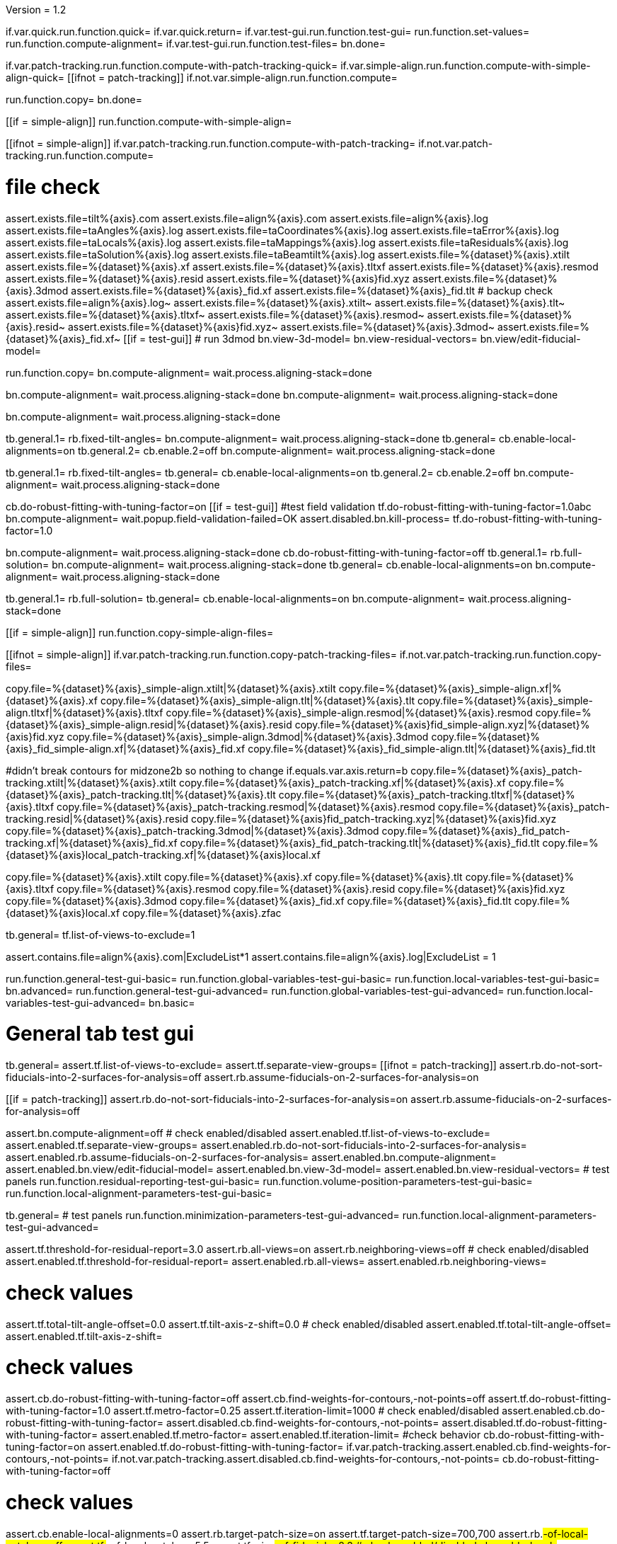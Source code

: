Version = 1.2

[function = main]
if.var.quick.run.function.quick=
if.var.quick.return=
if.var.test-gui.run.function.test-gui=
run.function.set-values=
run.function.compute-alignment=
if.var.test-gui.run.function.test-files=
bn.done=


[function = quick]
if.var.patch-tracking.run.function.compute-with-patch-tracking-quick=
if.var.simple-align.run.function.compute-with-simple-align-quick=
[[ifnot = patch-tracking]]
  if.not.var.simple-align.run.function.compute=
[[]]
run.function.copy=
bn.done=


[function = compute-alignment]
[[if = simple-align]]
run.function.compute-with-simple-align=
[[]]
[[ifnot = simple-align]]
if.var.patch-tracking.run.function.compute-with-patch-tracking=
if.not.var.patch-tracking.run.function.compute=
[[]]
# file check
assert.exists.file=tilt%{axis}.com
assert.exists.file=align%{axis}.com
assert.exists.file=align%{axis}.log
assert.exists.file=taAngles%{axis}.log
assert.exists.file=taCoordinates%{axis}.log
assert.exists.file=taError%{axis}.log
assert.exists.file=taLocals%{axis}.log
assert.exists.file=taMappings%{axis}.log
assert.exists.file=taResiduals%{axis}.log
assert.exists.file=taSolution%{axis}.log
assert.exists.file=taBeamtilt%{axis}.log
assert.exists.file=%{dataset}%{axis}.xtilt
assert.exists.file=%{dataset}%{axis}.xf
assert.exists.file=%{dataset}%{axis}.tltxf
assert.exists.file=%{dataset}%{axis}.resmod
assert.exists.file=%{dataset}%{axis}.resid
assert.exists.file=%{dataset}%{axis}fid.xyz
assert.exists.file=%{dataset}%{axis}.3dmod
assert.exists.file=%{dataset}%{axis}_fid.xf
assert.exists.file=%{dataset}%{axis}_fid.tlt
# backup check
assert.exists.file=align%{axis}.log~
assert.exists.file=%{dataset}%{axis}.xtilt~
assert.exists.file=%{dataset}%{axis}.tlt~
assert.exists.file=%{dataset}%{axis}.tltxf~
assert.exists.file=%{dataset}%{axis}.resmod~
assert.exists.file=%{dataset}%{axis}.resid~
assert.exists.file=%{dataset}%{axis}fid.xyz~
assert.exists.file=%{dataset}%{axis}.3dmod~
assert.exists.file=%{dataset}%{axis}_fid.xf~
[[if = test-gui]]
  # run 3dmod
  bn.view-3d-model=
  bn.view-residual-vectors=
  bn.view/edit-fiducial-model=
[[]]
run.function.copy=
bn.compute-alignment=
wait.process.aligning-stack=done


[function = compute-with-simple-align]
bn.compute-alignment=
wait.process.aligning-stack=done
bn.compute-alignment=
wait.process.aligning-stack=done


[function = compute-with-simple-align-quick]
bn.compute-alignment=
wait.process.aligning-stack=done


[function = compute-with-patch-tracking]
tb.general.1=
rb.fixed-tilt-angles=
bn.compute-alignment=
wait.process.aligning-stack=done
tb.general=
cb.enable-local-alignments=on
tb.general.2=
cb.enable.2=off
bn.compute-alignment=
wait.process.aligning-stack=done


[function = compute-with-patch-tracking-quick]
tb.general.1=
rb.fixed-tilt-angles=
tb.general=
cb.enable-local-alignments=on
tb.general.2=
cb.enable.2=off
bn.compute-alignment=
wait.process.aligning-stack=done


[function = compute]
cb.do-robust-fitting-with-tuning-factor=on
[[if = test-gui]]
  #test field validation
  tf.do-robust-fitting-with-tuning-factor=1.0abc
  bn.compute-alignment=
  wait.popup.field-validation-failed=OK
  assert.disabled.bn.kill-process=
  tf.do-robust-fitting-with-tuning-factor=1.0
[[]]
bn.compute-alignment=
wait.process.aligning-stack=done
cb.do-robust-fitting-with-tuning-factor=off
tb.general.1=
rb.full-solution=
bn.compute-alignment=
wait.process.aligning-stack=done
tb.general=
cb.enable-local-alignments=on
bn.compute-alignment=
wait.process.aligning-stack=done


[function = compute-quick]
tb.general.1=
rb.full-solution=
tb.general=
cb.enable-local-alignments=on
bn.compute-alignment=
wait.process.aligning-stack=done


[function = copy]
[[if = simple-align]]
  run.function.copy-simple-align-files=
[[]]
[[ifnot = simple-align]]
  if.var.patch-tracking.run.function.copy-patch-tracking-files=
  if.not.var.patch-tracking.run.function.copy-files=
[[]]


[function = copy-simple-align-files]
copy.file=%{dataset}%{axis}_simple-align.xtilt|%{dataset}%{axis}.xtilt
copy.file=%{dataset}%{axis}_simple-align.xf|%{dataset}%{axis}.xf
copy.file=%{dataset}%{axis}_simple-align.tlt|%{dataset}%{axis}.tlt
copy.file=%{dataset}%{axis}_simple-align.tltxf|%{dataset}%{axis}.tltxf
copy.file=%{dataset}%{axis}_simple-align.resmod|%{dataset}%{axis}.resmod
copy.file=%{dataset}%{axis}_simple-align.resid|%{dataset}%{axis}.resid
copy.file=%{dataset}%{axis}fid_simple-align.xyz|%{dataset}%{axis}fid.xyz
copy.file=%{dataset}%{axis}_simple-align.3dmod|%{dataset}%{axis}.3dmod
copy.file=%{dataset}%{axis}_fid_simple-align.xf|%{dataset}%{axis}_fid.xf
copy.file=%{dataset}%{axis}_fid_simple-align.tlt|%{dataset}%{axis}_fid.tlt


[function = copy-patch-tracking-files]
#didn't break contours for midzone2b so nothing to change
if.equals.var.axis.return=b
copy.file=%{dataset}%{axis}_patch-tracking.xtilt|%{dataset}%{axis}.xtilt
copy.file=%{dataset}%{axis}_patch-tracking.xf|%{dataset}%{axis}.xf
copy.file=%{dataset}%{axis}_patch-tracking.tlt|%{dataset}%{axis}.tlt
copy.file=%{dataset}%{axis}_patch-tracking.tltxf|%{dataset}%{axis}.tltxf
copy.file=%{dataset}%{axis}_patch-tracking.resmod|%{dataset}%{axis}.resmod
copy.file=%{dataset}%{axis}_patch-tracking.resid|%{dataset}%{axis}.resid
copy.file=%{dataset}%{axis}fid_patch-tracking.xyz|%{dataset}%{axis}fid.xyz
copy.file=%{dataset}%{axis}_patch-tracking.3dmod|%{dataset}%{axis}.3dmod
copy.file=%{dataset}%{axis}_fid_patch-tracking.xf|%{dataset}%{axis}_fid.xf
copy.file=%{dataset}%{axis}_fid_patch-tracking.tlt|%{dataset}%{axis}_fid.tlt
copy.file=%{dataset}%{axis}local_patch-tracking.xf|%{dataset}%{axis}local.xf


[function = copy-files]
copy.file=%{dataset}%{axis}.xtilt
copy.file=%{dataset}%{axis}.xf
copy.file=%{dataset}%{axis}.tlt
copy.file=%{dataset}%{axis}.tltxf
copy.file=%{dataset}%{axis}.resmod
copy.file=%{dataset}%{axis}.resid
copy.file=%{dataset}%{axis}fid.xyz
copy.file=%{dataset}%{axis}.3dmod
copy.file=%{dataset}%{axis}_fid.xf
copy.file=%{dataset}%{axis}_fid.tlt
copy.file=%{dataset}%{axis}local.xf
copy.file=%{dataset}%{axis}.zfac


[function = set-values]
tb.general=
tf.list-of-views-to-exclude=1


[function = test-files]
assert.contains.file=align%{axis}.com|ExcludeList*1
assert.contains.file=align%{axis}.log|ExcludeList = 1


[function = test-gui]
run.function.general-test-gui-basic=
run.function.global-variables-test-gui-basic=
run.function.local-variables-test-gui-basic=
bn.advanced=
run.function.general-test-gui-advanced=
run.function.global-variables-test-gui-advanced=
run.function.local-variables-test-gui-advanced=
bn.basic=
  
  
# General tab test gui


[function = general-test-gui-basic]
tb.general=
assert.tf.list-of-views-to-exclude=
assert.tf.separate-view-groups=
[[ifnot = patch-tracking]]
	assert.rb.do-not-sort-fiducials-into-2-surfaces-for-analysis=off
	assert.rb.assume-fiducials-on-2-surfaces-for-analysis=on
[[]]
[[if = patch-tracking]]
	assert.rb.do-not-sort-fiducials-into-2-surfaces-for-analysis=on
	assert.rb.assume-fiducials-on-2-surfaces-for-analysis=off
[[]]
assert.bn.compute-alignment=off
# check enabled/disabled
assert.enabled.tf.list-of-views-to-exclude=
assert.enabled.tf.separate-view-groups=
assert.enabled.rb.do-not-sort-fiducials-into-2-surfaces-for-analysis=
assert.enabled.rb.assume-fiducials-on-2-surfaces-for-analysis=
assert.enabled.bn.compute-alignment=
assert.enabled.bn.view/edit-fiducial-model=
assert.enabled.bn.view-3d-model=
assert.enabled.bn.view-residual-vectors=
# test panels
run.function.residual-reporting-test-gui-basic=
run.function.volume-position-parameters-test-gui-basic=
run.function.local-alignment-parameters-test-gui-basic=


[function = general-test-gui-advanced]
tb.general=
# test panels
run.function.minimization-parameters-test-gui-advanced=
run.function.local-alignment-parameters-test-gui-advanced=



[function = residual-reporting-test-gui-basic]
assert.tf.threshold-for-residual-report=3.0
assert.rb.all-views=on
assert.rb.neighboring-views=off
# check enabled/disabled
assert.enabled.tf.threshold-for-residual-report=
assert.enabled.rb.all-views=
assert.enabled.rb.neighboring-views=


[function = volume-position-parameters-test-gui-basic]
# check values
assert.tf.total-tilt-angle-offset=0.0
assert.tf.tilt-axis-z-shift=0.0
# check enabled/disabled
assert.enabled.tf.total-tilt-angle-offset=
assert.enabled.tf.tilt-axis-z-shift=


[function = minimization-parameters-test-gui-advanced]
# check values
assert.cb.do-robust-fitting-with-tuning-factor=off
assert.cb.find-weights-for-contours,-not-points=off
assert.tf.do-robust-fitting-with-tuning-factor=1.0
assert.tf.metro-factor=0.25
assert.tf.iteration-limit=1000
# check enabled/disabled
assert.enabled.cb.do-robust-fitting-with-tuning-factor=
assert.disabled.cb.find-weights-for-contours,-not-points=
assert.disabled.tf.do-robust-fitting-with-tuning-factor=
assert.enabled.tf.metro-factor=
assert.enabled.tf.iteration-limit=
#check behavior
cb.do-robust-fitting-with-tuning-factor=on
assert.enabled.tf.do-robust-fitting-with-tuning-factor=
if.var.patch-tracking.assert.enabled.cb.find-weights-for-contours,-not-points=
if.not.var.patch-tracking.assert.disabled.cb.find-weights-for-contours,-not-points=
cb.do-robust-fitting-with-tuning-factor=off


[function = local-alignment-parameters-test-gui-basic]
# check values
assert.cb.enable-local-alignments=0
assert.rb.target-patch-size=on
assert.tf.target-patch-size=700,700
assert.rb.#-of-local-patches=off
assert.tf.#-of-local-patches=5,5
assert.tf.min-#-of-fiducials=8,3
# check enabled/disabled
cb.enable-local-alignments=off
assert.enabled.cb.enable-local-alignments=
assert.disabled.rb.target-patch-size=
assert.disabled.tf.target-patch-size=
assert.disabled.rb.#-of-local-patches=
assert.disabled.tf.#-of-local-patches=
assert.disabled.tf.min-#-of-fiducials=
cb.enable-local-alignments=on
rb.target-patch-size=
assert.enabled.rb.target-patch-size=
assert.enabled.tf.target-patch-size=
assert.enabled.rb.#-of-local-patches=
assert.disabled.tf.#-of-local-patches=
assert.enabled.tf.min-#-of-fiducials=
rb.#-of-local-patches=
assert.disabled.tf.target-patch-size=
assert.enabled.tf.#-of-local-patches=
rb.target-patch-size=
cb.enable-local-alignments=off


[function = local-alignment-parameters-test-gui-advanced]
# check values
assert.tf.overlap-factor=0.5,0.5
cb.enable-local-alignments=on
rb.#-of-local-patches=
assert.tf.min-local-patch-size-or-overlap-factor=0.5,0.5
rb.target-patch-size=
cb.enable-local-alignments=off
if.var.single.assert.cb.use-global-x-y-z-coordinates=off
if.var.dual.assert.cb.use-global-x-y-z-coordinates=on
# check enabled/disabled
cb.enable-local-alignments=off
assert.disabled.tf.overlap-factor=
assert.disabled.cb.use-global-x-y-z-coordinates=
cb.enable-local-alignments=on
rb.target-patch-size=
assert.enabled.tf.overlap-factor=
assert.enabled.cb.use-global-x-y-z-coordinates=
cb.enable-local-alignments=off



# Global Variables tab test gui


[function = global-variables-test-gui-basic]
tb.general.1=
# check enabled/disabled
run.function.rotation-solution-type-test-gui-basic=
run.function.magnification-solution-type-test-gui-basic=
run.function.tilt-angle-solution-type-test-gui-basic=
run.function.distortion-solution-type-test-gui-basic=
run.function.beam-tilt-test-gui=


[function = global-variables-test-gui-advanced]
tb.general.1=
# check values
assert.cb.solve-for-single-stretch-during-projection=off
# check enabled/disabled
assert.enabled.cb.solve-for-single-stretch-during-projection=
run.function.rotation-solution-type-test-gui-advanced=
run.function.magnification-solution-type-test-gui-advanced=
run.function.tilt-angle-solution-type-test-gui-advanced=
run.function.distortion-solution-type-test-gui-advanced=


[function = rotation-solution-type-test-gui-basic]
# check values
assert.rb.no-rotation=off
assert.rb.one-rotation=off
assert.rb.group-rotations=off
assert.rb.solve-for-all-rotations=on
assert.tf.rotation-angle=%{image-rotation}
assert.tf.group-size=5
# check enabled/disabled
assert.enabled.rb.no-rotation=
assert.enabled.rb.one-rotation=
assert.enabled.rb.group-rotations=
assert.enabled.rb.solve-for-all-rotations=
rb.no-rotation=
assert.enabled.tf.rotation-angle=
assert.disabled.tf.group-size=
rb.one-rotation=
assert.disabled.tf.rotation-angle=
assert.disabled.tf.group-size=
rb.group-rotations=
assert.disabled.tf.rotation-angle=
assert.enabled.tf.group-size=
rb.solve-for-all-rotations=
assert.disabled.tf.rotation-angle=
assert.disabled.tf.group-size=


[function = rotation-solution-type-test-gui-advanced]
# check values
assert.tf.non-default-grouping=
# check enabled/disabled
rb.no-rotation=
assert.disabled.tf.non-default-grouping=
rb.one-rotation=
assert.disabled.tf.non-default-grouping=
rb.group-rotations=
assert.enabled.tf.non-default-grouping=
rb.solve-for-all-rotations=
assert.disabled.tf.non-default-grouping=


[function = magnification-solution-type-test-gui-basic]
# check values
assert.rb.fixed-magnification-at-10=off
assert.rb.group-magnifications=off
assert.rb.solve-for-all-magnifications=on
assert.tf.group-size.1=4
# check enabled/disabled
rb.fixed-magnification-at-10=
assert.enabled.rb.fixed-magnification-at-10=
assert.enabled.rb.group-magnifications=
assert.enabled.rb.solve-for-all-magnifications=
rb.fixed-magnification-at-10=
assert.disabled.tf.group-size.1=
rb.group-magnifications=
assert.enabled.tf.group-size.1=
rb.solve-for-all-magnifications=
assert.disabled.tf.group-size.1=


[function = magnification-solution-type-test-gui-advanced]
# check values
assert.tf.reference-view=1
assert.tf.non-default-grouping.1=
# check enabled/disabled
rb.fixed-magnification-at-10=
assert.enabled.tf.reference-view=
rb.fixed-magnification-at-10=
assert.disabled.tf.non-default-grouping.1=
rb.group-magnifications=
assert.enabled.tf.non-default-grouping.1=
rb.solve-for-all-magnifications=
assert.disabled.tf.non-default-grouping.1=


[function = tilt-angle-solution-type-test-gui-basic]
# check values
assert.rb.fixed-tilt-angles=off
assert.rb.group-tilt-angles=on
assert.rb.solve-for-all-except-minimum-tilt=off
assert.tf.group-size.2=5
# check enabled/disabled
assert.enabled.rb.fixed-tilt-angles=
assert.enabled.rb.group-tilt-angles=
assert.enabled.rb.solve-for-all-except-minimum-tilt=
rb.fixed-tilt-angles=
assert.disabled.tf.group-size.2=
rb.group-tilt-angles=
assert.enabled.tf.group-size.2=
rb.solve-for-all-except-minimum-tilt=
assert.disabled.tf.group-size.2=
rb.group-tilt-angles=


[function = tilt-angle-solution-type-test-gui-advanced]
# check values
assert.tf.non-default-grouping.2=
# check enabled/disabled
rb.fixed-tilt-angles=
assert.disabled.tf.non-default-grouping.2=
rb.group-tilt-angles=
assert.enabled.tf.non-default-grouping.2=
rb.solve-for-all-except-minimum-tilt=
assert.disabled.tf.non-default-grouping.2=
rb.group-tilt-angles=


[function = distortion-solution-type-test-gui-basic]
# check values
assert.rb.disabled=on
assert.rb.full-solution=off
assert.rb.skew-only=off
assert.tf.x-stretch-group-size=7
assert.tf.skew-group-size=11
# check enabled/disabled
assert.enabled.rb.disabled=
assert.enabled.rb.full-solution=
assert.enabled.rb.skew-only=
rb.disabled=
assert.disabled.tf.x-stretch-group-size=
assert.disabled.tf.skew-group-size=
rb.full-solution=
assert.enabled.tf.x-stretch-group-size=
assert.enabled.tf.skew-group-size=
rb.skew-only=
assert.disabled.tf.x-stretch-group-size=
assert.enabled.tf.skew-group-size=
rb.disabled=


[function = distortion-solution-type-test-gui-advanced]
# check values
assert.tf.x-stretch-non-default-grouping=
assert.tf.skew-non-default-grouping=
# check enabled/disabled
rb.solve-for-beam-tilt=
assert.enabled.rb.disabled=
assert.disabled.rb.full-solution=
assert.disabled.rb.skew-only=
rb.no-beam-tilt=
rb.disabled=
assert.disabled.tf.x-stretch-non-default-grouping=
assert.disabled.tf.skew-non-default-grouping=
rb.full-solution=
assert.enabled.tf.x-stretch-non-default-grouping=
assert.enabled.tf.skew-non-default-grouping=
rb.skew-only=
assert.disabled.tf.x-stretch-non-default-grouping=
assert.enabled.tf.skew-non-default-grouping=
rb.disabled=


[function = beam-tilt-test-gui]
mb.beam-tilt=A
rb.disabled=
# check values
assert.rb.no-beam-tilt=on
assert.rb.fixed-beam-tilt=off
assert.tf.fixed-beam-tilt=
assert.rb.solve-for-beam-tilt=off
# check enabled/disabled
assert.enabled.rb.no-beam-tilt=
assert.enabled.rb.fixed-beam-tilt=
assert.disabled.tf.fixed-beam-tilt=
assert.enabled.rb.solve-for-beam-tilt=
rb.full-solution=
assert.disabled.rb.solve-for-beam-tilt=
rb.skew-only=
assert.disabled.rb.solve-for-beam-tilt=
rb.disabled=
rb.fixed-beam-tilt=
assert.enabled.tf.fixed-beam-tilt=
rb.solve-for-beam-tilt=
assert.disabled.tf.fixed-beam-tilt=
rb.no-beam-tilt=
mb.beam-tilt=B


# Local Variables tab gui test


[function = local-variables-test-gui-basic]
tb.general=
cb.enable-local-alignments=
tb.general.2=
# box functions
run.function.local-rotation-solution-type-test-gui-basic=
run.function.local-magnification-solution-type-test-gui-basic=
run.function.local-tilt-angle-solution-type-test-gui-basic=
run.function.local-distortion-solution-type-test-gui-basic=


[function = local-variables-test-gui-advanced]
tb.general=
cb.enable-local-alignments=
tb.general.2=
# box functions
run.function.local-rotation-solution-type-test-gui-advanced=
run.function.local-magnification-solution-type-test-gui-advanced=
run.function.local-tilt-angle-solution-type-test-gui-advanced=
run.function.local-distortion-solution-type-test-gui-advanced=


[function = local-rotation-solution-type-test-gui-basic]
# check values
assert.cb.enable=on
assert.tf.group-size=6
# check enabled/disabled
assert.enabled.cb.enable=
cb.enable=on
assert.enabled.tf.group-size=
cb.enable=off
assert.disabled.tf.group-size=
cb.enable=on


[function = local-rotation-solution-type-test-gui-advanced]
# check values
assert.tf.non-default-grouping=
# check enabled/disabled
cb.enable=on
assert.enabled.tf.non-default-grouping=
cb.enable=off
assert.disabled.tf.non-default-grouping=
cb.enable=on


[function = local-magnification-solution-type-test-gui-basic]
# check values
assert.cb.enable.1=on
assert.tf.group-size.1=7
# check enabled/disabled
assert.enabled.cb.enable.1=
cb.enable.1=on
assert.enabled.tf.group-size.1=
cb.enable.1=off
assert.disabled.tf.group-size.1=
cb.enable.1=on


[function = local-magnification-solution-type-test-gui-advanced]
# check values
assert.tf.non-default-grouping.1=
# check enabled/disabled
cb.enable.1=on
assert.enabled.tf.non-default-grouping.1=
cb.enable.1=off
assert.disabled.tf.non-default-grouping.1=
cb.enable.1=on


[function = local-tilt-angle-solution-type-test-gui-basic]
# check values
assert.cb.enable.2=on
assert.tf.group-size.2=6
# check enabled/disabled
assert.enabled.cb.enable.2=
cb.enable.2=on
assert.enabled.tf.group-size.2=
cb.enable.2=off
assert.disabled.tf.group-size.2=
cb.enable.2=on


[function = local-tilt-angle-solution-type-test-gui-advanced]
# check values
assert.tf.non-default-grouping.2=
# check enabled/disabled
cb.enable.2=on
assert.enabled.tf.non-default-grouping.2=
cb.enable.2=off
assert.disabled.tf.non-default-grouping.2=
cb.enable.2=on


[function = local-distortion-solution-type-test-gui-basic]
# check values
assert.rb.disabled=on
assert.rb.full-solution=off
assert.rb.skew-only=off
assert.tf.x-stretch-group-size=7
assert.tf.skew-group-size=11
# check enabled/disabled
assert.enabled.rb.disabled=
assert.enabled.rb.full-solution=
assert.enabled.rb.skew-only=
rb.disabled=
assert.disabled.tf.x-stretch-group-size=
assert.disabled.tf.skew-group-size=
rb.full-solution=
assert.enabled.tf.x-stretch-group-size=
assert.enabled.tf.skew-group-size=
rb.skew-only=
assert.disabled.tf.x-stretch-group-size=
assert.enabled.tf.skew-group-size=
rb.full-solution=


[function = local-distortion-solution-type-test-gui-advanced]
# check values
assert.tf.x-stretch-non-default-grouping=
assert.tf.skew-non-default-grouping=
# check enabled/disabled
rb.disabled=
assert.disabled.tf.x-stretch-non-default-grouping=
assert.disabled.tf.skew-non-default-grouping=
rb.full-solution=
assert.enabled.tf.x-stretch-non-default-grouping=
assert.enabled.tf.skew-non-default-grouping=
rb.skew-only=
assert.disabled.tf.x-stretch-non-default-grouping=
assert.enabled.tf.skew-non-default-grouping=
rb.full-solution=

